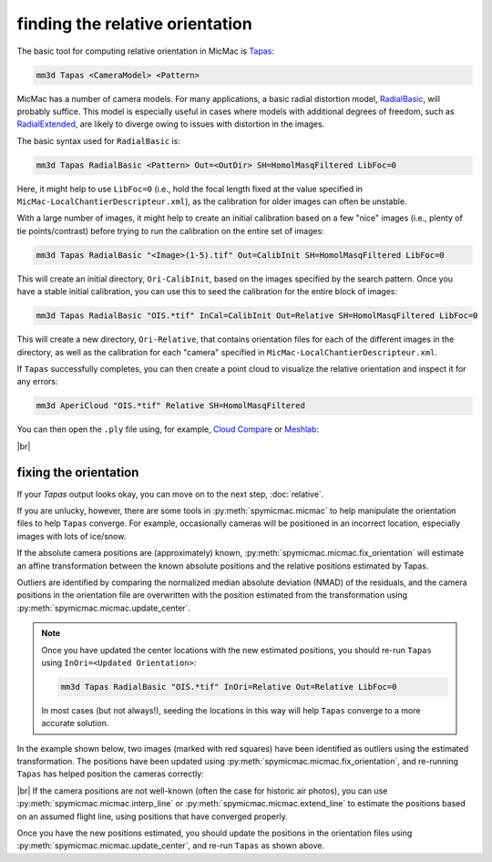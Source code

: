 finding the relative orientation
================================

The basic tool for computing relative orientation in MicMac is `Tapas <https://micmac.ensg.eu/index.php/Tapas>`_:

.. code-block:: sh

    mm3d Tapas <CameraModel> <Pattern>

MicMac has a number of camera models. For many applications, a basic radial distortion model,
`RadialBasic <https://micmac.ensg.eu/index.php/Tapas#RadialBasic>`_, will probably suffice. This model is especially
useful in cases where models with additional degrees of freedom, such as
`RadialExtended <https://micmac.ensg.eu/index.php/Tapas#RadialExtended>`_, are likely to diverge owing to issues
with distortion in the images.

The basic syntax used for ``RadialBasic`` is:

.. code-block:: sh

    mm3d Tapas RadialBasic <Pattern> Out=<OutDir> SH=HomolMasqFiltered LibFoc=0

Here, it might help to use ``LibFoc=0`` (i.e., hold the focal length fixed at the value specified in
``MicMac-LocalChantierDescripteur.xml``), as the calibration for older images can often be unstable.

With a large number of images, it might help to create an initial calibration based on a few "nice" images (i.e.,
plenty of tie points/contrast) before trying to run the calibration on the entire set of images:

.. code-block:: sh

    mm3d Tapas RadialBasic "<Image>(1-5).tif" Out=CalibInit SH=HomolMasqFiltered LibFoc=0

This will create an initial directory, ``Ori-CalibInit``, based on the images specified by the search pattern. Once
you have a stable initial calibration, you can use this to seed the calibration for the entire block of images:

.. code-block:: sh

    mm3d Tapas RadialBasic "OIS.*tif" InCal=CalibInit Out=Relative SH=HomolMasqFiltered LibFoc=0

This will create a new directory, ``Ori-Relative``, that contains orientation files for each of the different images
in the directory, as well as the calibration for each "camera" specified in ``MicMac-LocalChantierDescripteur.xml``.

If ``Tapas`` successfully completes, you can then create a point cloud to visualize the relative orientation and
inspect it for any errors:

.. code-block:: sh

    mm3d AperiCloud "OIS.*tif" Relative SH=HomolMasqFiltered

You can then open the ``.ply`` file using, for example, `Cloud Compare <https://www.danielgm.net/cc/>`_ or
`Meshlab <https://www.meshlab.net/>`_:

.. image:: ../../img/relative_ply.png
    :width: 600
    :align: center
    :alt: a point cloud showing the relative orientation for a block of images

|br|

fixing the orientation
------------------------
If your `Tapas` output looks okay, you can move on to the next step, :doc:`relative`.

If you are unlucky, however, there are some tools in :py:meth:`spymicmac.micmac` to help manipulate the orientation
files to help ``Tapas`` converge. For example, occasionally cameras will be positioned in an incorrect location,
especially images with lots of ice/snow.

If the absolute camera positions are (approximately) known, :py:meth:`spymicmac.micmac.fix_orientation` will estimate
an affine transformation between the known absolute positions and the relative positions estimated by Tapas.

Outliers are identified by comparing the normalized median absolute deviation (NMAD) of the residuals, and the camera
positions in the orientation file are overwritten with the position estimated from the transformation using
:py:meth:`spymicmac.micmac.update_center`.

.. note::

    Once you have updated the center locations with the new estimated positions, you should re-run ``Tapas``
    using ``InOri=<Updated Orientation>``:

    .. code-block:: sh

        mm3d Tapas RadialBasic "OIS.*tif" InOri=Relative Out=Relative LibFoc=0

    In most cases (but not always!), seeding the locations in this way will help ``Tapas`` converge to a
    more accurate solution.

In the example shown below, two images (marked with red squares) have been identified as outliers using the estimated
transformation. The positions have been updated using :py:meth:`spymicmac.micmac.fix_orientation`, and re-running
``Tapas`` has helped position the cameras correctly:

.. image:: ../../img/fixed_orientation.png
    :width: 98%
    :align: center
    :alt: a point cloud showing the relative orientation for a block of images

|br| If the camera positions are not well-known (often the case for historic air photos), you can use
:py:meth:`spymicmac.micmac.interp_line` or :py:meth:`spymicmac.micmac.extend_line` to estimate the positions based
on an assumed flight line, using positions that have converged properly.

Once you have the new positions estimated, you should update the positions in the orientation files using
:py:meth:`spymicmac.micmac.update_center`, and re-run ``Tapas`` as shown above.

